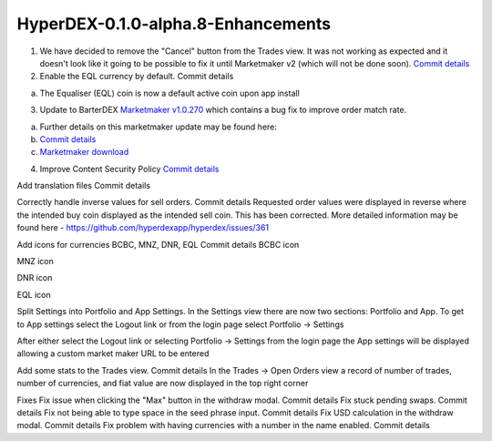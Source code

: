 ***********************************
HyperDEX-0.1.0-alpha.8-Enhancements
***********************************

1. We have decided to remove the "Cancel" button from the Trades view. It was not working as expected and it doesn't look like it going to be possible to fix it until Marketmaker v2 (which will not be done soon). `Commit details <https://github.com/hyperdexapp/hyperdex/commit/60d9feecda1449222ac914f92e247b6e2cf54957>`_




2. Enable the EQL currency by default. Commit details

a. The Equaliser (EQL) coin is now a default active coin upon app install




3. Update to BarterDEX `Marketmaker v1.0.270 <https://github.com/artemii235/SuperNET/releases/tag/v1.0.270>`_ which contains a bug fix to improve order match rate.

a. Further details on this marketmaker update may be found here:

b. `Commit details <https://github.com/hyperdexapp/hyperdex/commit/74624bbdc8a01c55b366f7698542a33b57d1b5df>`_

c. `Marketmaker download <https://github.com/artemii235/SuperNET/releases>`_

4. Improve Content Security Policy `Commit details <https://github.com/hyperdexapp/hyperdex/commit/5d2751566ac8f305d9df5c5c214cf09bbe7e942a>`_

Add translation files Commit details
 
Correctly handle inverse values for sell orders. Commit details
Requested order values were displayed in reverse where the intended buy coin displayed as the intended sell coin. This has been corrected. More detailed information may be found here - https://github.com/hyperdexapp/hyperdex/issues/361

Add icons for currencies BCBC, MNZ, DNR, EQL Commit details
BCBC icon

MNZ icon

DNR icon

EQL icon


Split Settings into Portfolio and App Settings.
In the Settings view there are now two sections: Portfolio and App. To get to App settings select the Logout link or from the login page select Portfolio -> Settings




After either select the Logout link or selecting Portfolio -> Settings from the login page the App settings will be displayed allowing a custom market maker URL to be entered


Add some stats to the Trades view. Commit details
In the Trades -> Open Orders view a record of number of trades, number of currencies, and fiat value are now displayed in the top right corner



Fixes
Fix issue when clicking the "Max" button in the withdraw modal. Commit details
Fix stuck pending swaps. Commit details
Fix not being able to type space in the seed phrase input. Commit details
Fix USD calculation in the withdraw modal. Commit details
Fix problem with having currencies with a number in the name enabled.     Commit details

